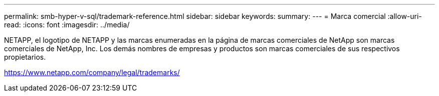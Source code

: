---
permalink: smb-hyper-v-sql/trademark-reference.html 
sidebar: sidebar 
keywords:  
summary:  
---
= Marca comercial
:allow-uri-read: 
:icons: font
:imagesdir: ../media/


NETAPP, el logotipo de NETAPP y las marcas enumeradas en la página de marcas comerciales de NetApp son marcas comerciales de NetApp, Inc. Los demás nombres de empresas y productos son marcas comerciales de sus respectivos propietarios.

https://www.netapp.com/company/legal/trademarks/[]
